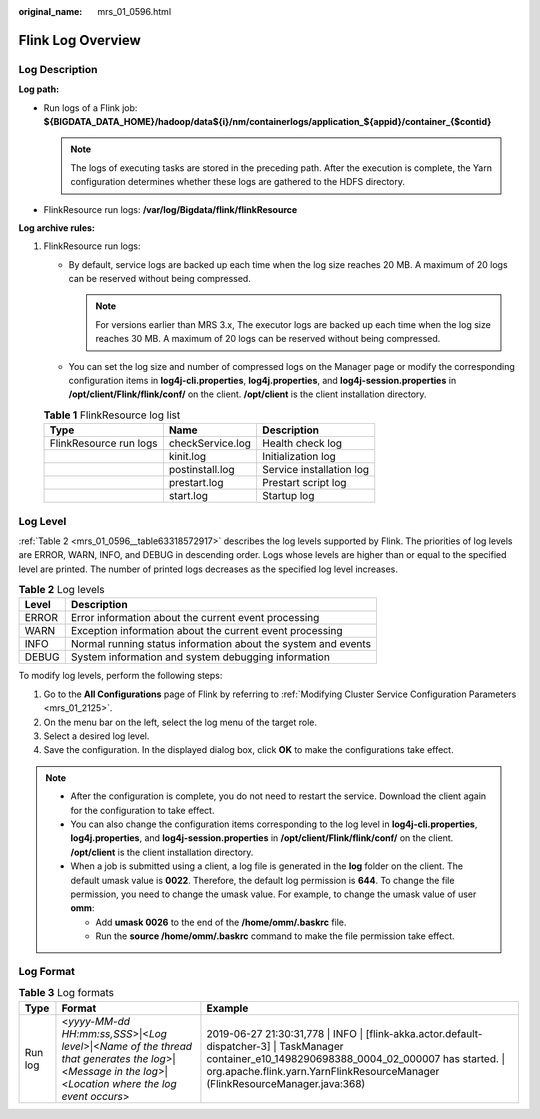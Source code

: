 :original_name: mrs_01_0596.html

.. _mrs_01_0596:

Flink Log Overview
==================

Log Description
---------------

**Log path:**

-  Run logs of a Flink job: **${BIGDATA_DATA_HOME}/hadoop/data${i}/nm/containerlogs/application_${appid}/container_{$contid}**

   .. note::

      The logs of executing tasks are stored in the preceding path. After the execution is complete, the Yarn configuration determines whether these logs are gathered to the HDFS directory.

-  FlinkResource run logs: **/var/log/Bigdata/flink/flinkResource**

**Log archive rules:**

#. FlinkResource run logs:

   -  By default, service logs are backed up each time when the log size reaches 20 MB. A maximum of 20 logs can be reserved without being compressed.

      .. note::

         For versions earlier than MRS 3.x, The executor logs are backed up each time when the log size reaches 30 MB. A maximum of 20 logs can be reserved without being compressed.

   -  You can set the log size and number of compressed logs on the Manager page or modify the corresponding configuration items in **log4j-cli.properties**, **log4j.properties**, and **log4j-session.properties** in **/opt/client/Flink/flink/conf/** on the client. **/opt/client** is the client installation directory.

   .. table:: **Table 1** FlinkResource log list

      ====================== ================ ========================
      Type                   Name             Description
      ====================== ================ ========================
      FlinkResource run logs checkService.log Health check log
      \                      kinit.log        Initialization log
      \                      postinstall.log  Service installation log
      \                      prestart.log     Prestart script log
      \                      start.log        Startup log
      ====================== ================ ========================

Log Level
---------

:ref:`Table 2 <mrs_01_0596__table63318572917>` describes the log levels supported by Flink. The priorities of log levels are ERROR, WARN, INFO, and DEBUG in descending order. Logs whose levels are higher than or equal to the specified level are printed. The number of printed logs decreases as the specified log level increases.

.. _mrs_01_0596__table63318572917:

.. table:: **Table 2** Log levels

   ===== =============================================================
   Level Description
   ===== =============================================================
   ERROR Error information about the current event processing
   WARN  Exception information about the current event processing
   INFO  Normal running status information about the system and events
   DEBUG System information and system debugging information
   ===== =============================================================

To modify log levels, perform the following steps:

#. Go to the **All Configurations** page of Flink by referring to :ref:`Modifying Cluster Service Configuration Parameters <mrs_01_2125>`.
#. On the menu bar on the left, select the log menu of the target role.
#. Select a desired log level.
#. Save the configuration. In the displayed dialog box, click **OK** to make the configurations take effect.

.. note::

   -  After the configuration is complete, you do not need to restart the service. Download the client again for the configuration to take effect.
   -  You can also change the configuration items corresponding to the log level in **log4j-cli.properties**, **log4j.properties**, and **log4j-session.properties** in **/opt/client/Flink/flink/conf/** on the client. **/opt/client** is the client installation directory.
   -  When a job is submitted using a client, a log file is generated in the **log** folder on the client. The default umask value is **0022**. Therefore, the default log permission is **644**. To change the file permission, you need to change the umask value. For example, to change the umask value of user **omm**:

      -  Add **umask 0026** to the end of the **/home/omm/.baskrc** file.
      -  Run the **source /home/omm/.baskrc** command to make the file permission take effect.

Log Format
----------

.. table:: **Table 3** Log formats

   +---------+--------------------------------------------------------------------------------------------------------------------------------------------------------+-------------------------------------------------------------------------------------------------------------------------------------------------------------------------------------------------------------------------------------+
   | Type    | Format                                                                                                                                                 | Example                                                                                                                                                                                                                             |
   +=========+========================================================================================================================================================+=====================================================================================================================================================================================================================================+
   | Run log | <*yyyy-MM-dd HH:mm:ss,SSS*>|<*Log level*>|<*Name of the thread that generates the log*>|<*Message in the log*>|<*Location where the log event occurs*> | 2019-06-27 21:30:31,778 \| INFO \| [flink-akka.actor.default-dispatcher-3] \| TaskManager container_e10_1498290698388_0004_02_000007 has started. \| org.apache.flink.yarn.YarnFlinkResourceManager (FlinkResourceManager.java:368) |
   +---------+--------------------------------------------------------------------------------------------------------------------------------------------------------+-------------------------------------------------------------------------------------------------------------------------------------------------------------------------------------------------------------------------------------+
